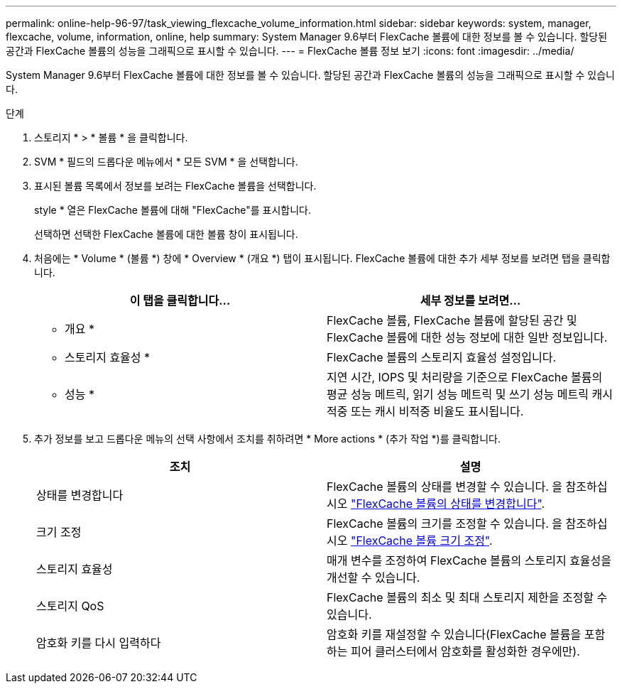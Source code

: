---
permalink: online-help-96-97/task_viewing_flexcache_volume_information.html 
sidebar: sidebar 
keywords: system, manager, flexcache, volume, information, online, help 
summary: System Manager 9.6부터 FlexCache 볼륨에 대한 정보를 볼 수 있습니다. 할당된 공간과 FlexCache 볼륨의 성능을 그래픽으로 표시할 수 있습니다. 
---
= FlexCache 볼륨 정보 보기
:icons: font
:imagesdir: ../media/


[role="lead"]
System Manager 9.6부터 FlexCache 볼륨에 대한 정보를 볼 수 있습니다. 할당된 공간과 FlexCache 볼륨의 성능을 그래픽으로 표시할 수 있습니다.

.단계
. 스토리지 * > * 볼륨 * 을 클릭합니다.
. SVM * 필드의 드롭다운 메뉴에서 * 모든 SVM * 을 선택합니다.
. 표시된 볼륨 목록에서 정보를 보려는 FlexCache 볼륨을 선택합니다.
+
style * 열은 FlexCache 볼륨에 대해 "FlexCache"를 표시합니다.

+
선택하면 선택한 FlexCache 볼륨에 대한 볼륨 창이 표시됩니다.

. 처음에는 * Volume * (볼륨 *) 창에 * Overview * (개요 *) 탭이 표시됩니다. FlexCache 볼륨에 대한 추가 세부 정보를 보려면 탭을 클릭합니다.
+
|===
| 이 탭을 클릭합니다... | 세부 정보를 보려면... 


 a| 
* 개요 *
 a| 
FlexCache 볼륨, FlexCache 볼륨에 할당된 공간 및 FlexCache 볼륨에 대한 성능 정보에 대한 일반 정보입니다.



 a| 
* 스토리지 효율성 *
 a| 
FlexCache 볼륨의 스토리지 효율성 설정입니다.



 a| 
* 성능 *
 a| 
지연 시간, IOPS 및 처리량을 기준으로 FlexCache 볼륨의 평균 성능 메트릭, 읽기 성능 메트릭 및 쓰기 성능 메트릭 캐시 적중 또는 캐시 비적중 비율도 표시됩니다.

|===
. 추가 정보를 보고 드롭다운 메뉴의 선택 사항에서 조치를 취하려면 * More actions * (추가 작업 *)를 클릭합니다.
+
|===
| 조치 | 설명 


 a| 
상태를 변경합니다
 a| 
FlexCache 볼륨의 상태를 변경할 수 있습니다. 을 참조하십시오 link:task_changing_status_flexcache_volume.md#GUID-5B6C5DE2-5BBD-4741-9FF1-D1CB9BAB6E7E["FlexCache 볼륨의 상태를 변경합니다"].



 a| 
크기 조정
 a| 
FlexCache 볼륨의 크기를 조정할 수 있습니다. 을 참조하십시오 link:task_resizing_flexcache_volumes.md#GUID-47682411-342D-48BD-8BC0-4D6E61D2F203["FlexCache 볼륨 크기 조정"].



 a| 
스토리지 효율성
 a| 
매개 변수를 조정하여 FlexCache 볼륨의 스토리지 효율성을 개선할 수 있습니다.



 a| 
스토리지 QoS
 a| 
FlexCache 볼륨의 최소 및 최대 스토리지 제한을 조정할 수 있습니다.



 a| 
암호화 키를 다시 입력하다
 a| 
암호화 키를 재설정할 수 있습니다(FlexCache 볼륨을 포함하는 피어 클러스터에서 암호화를 활성화한 경우에만).

|===

